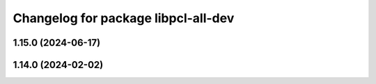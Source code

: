 ^^^^^^^^^^^^^^^^^^^^^^^^^^^^^^^^^^^^
Changelog for package libpcl-all-dev
^^^^^^^^^^^^^^^^^^^^^^^^^^^^^^^^^^^^

1.15.0 (2024-06-17)
-------------------

1.14.0 (2024-02-02)
-------------------
